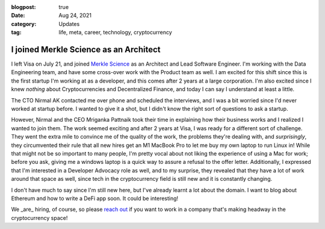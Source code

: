 :blogpost: true
:date: Aug 24, 2021
:category: Updates
:tag: life, meta, career, technology, cryptocurrency

.. _merkle-science:

===============================================
I joined Merkle Science as an Architect
===============================================

I left Visa on July 21, and joined `Merkle Science <https://merklescience.com>`_
as an Architect and Lead Software Engineer. I'm working with the Data
Engineering team, and have some cross-over work with the Product team as well.
I am excited for this shift since this is the first startup I'm working at as a
developer, and this comes after 2 years at a large corporation. I'm also
excited since I knew *nothing* about Cryptocurrencies and Decentralized
Finance, and today I can say I understand at least a little.

The CTO Nirmal AK contacted me over phone and scheduled the interviews, and I
was a bit worried since I'd never worked at startup before. I wanted to give it
a shot, but I didn't know the right sort of questions to ask a startup.

However, Nirmal and the CEO Mriganka Pattnaik took their time in explaining how
their business works and I realized I wanted to join them. The work seemed
exciting and after 2 years at Visa, I was ready for a different sort of
challenge. They went the extra mile to convince me of the quality of the work,
the problems they're dealing with, and *surprisingly*, they circumvented their
rule that all new hires get an M1 MacBook Pro to let me buy my own laptop to
run Linux in! While that might not be so important to many people, I'm pretty
vocal about not liking the experience of using a Mac for work; before you ask,
giving me a windows laptop is a quick way to assure a refusal to the offer
letter.  Additionally, I expressed that I'm interested in a Developer Advocacy
role as well, and to my surprise, they revealed that they have a lot of work
around that space as well, since tech in the cryptocurrency field is still new
and it is constantly changing.

I don't have much to say since I'm still new here, but I've already learnt a
lot about the domain. I want to blog about Ethereum and how to write a
DeFi app soon. It could be interesting!

We _are_ hiring, of course, so please `reach out
<mailto:vinay+referme@merklescience.com>`_
if you want to work in a company that's making headway in the cryptocurrency
space!
